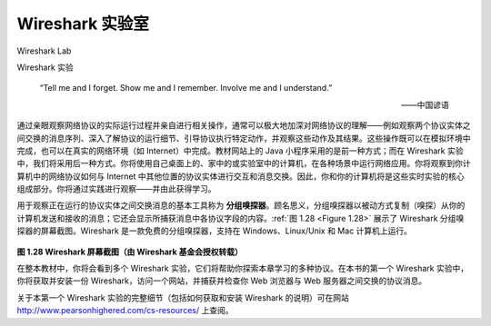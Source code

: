 .. _c1.lab:



Wireshark 实验室
=================

Wireshark Lab

Wireshark 实验

    “Tell me and I forget. Show me and I remember. Involve me and I understand.”

    ——中国谚语

通过亲眼观察网络协议的实际运行过程并亲自进行相关操作，通常可以极大地加深对网络协议的理解——例如观察两个协议实体之间交换的消息序列、深入了解协议的运行细节、引导协议执行特定动作，并观察这些动作及其结果。这些操作既可以在模拟环境中完成，也可以在真实的网络环境（如 Internet）中完成。教材网站上的 Java 小程序采用的是前一种方式；而在 Wireshark 实验中，我们将采用后一种方式。你将使用自己桌面上的、家中的或实验室中的计算机，在各种场景中运行网络应用。你将观察到你计算机中的网络协议如何与 Internet 中其他位置的协议实体进行交互和消息交换。因此，你和你的计算机将是这些实时实验的核心组成部分。你将通过实践进行观察——并由此获得学习。

用于观察正在运行的协议实体之间交换消息的基本工具称为 **分组嗅探器**。顾名思义，分组嗅探器以被动方式复制（嗅探）从你的计算机发送和接收的消息；它还会显示所捕获消息中各协议字段的内容。:ref:`图 1.28 <Figure 1.28>` 展示了 Wireshark 分组嗅探器的屏幕截图。Wireshark 是一款免费的分组嗅探器，支持在 Windows、Linux/Unix 和 Mac 计算机上运行。

.. _Figure 1.28:

.. figure:: ../img/108-0.png
   :align: center
   :name: A Wireshark screenshot (Wireshark screenshot reprinted by permission of the Wireshark Foundation.)

**图 1.28 Wireshark 屏幕截图（由 Wireshark 基金会授权转载）**

在整本教材中，你将会看到多个 Wireshark 实验，它们将帮助你探索本章学习的多种协议。在本书的第一个 Wireshark 实验中，你将获取并安装一份 Wireshark，访问一个网站，并捕获并检查你 Web 浏览器与 Web 服务器之间交换的协议消息。

关于本第一个 Wireshark 实验的完整细节（包括如何获取和安装 Wireshark 的说明）可在网站 http://www.pearsonhighered.com/cs-resources/ 上查阅。

.. toggle::

        “Tell me and I forget. Show me and I remember. Involve me and I understand.”

        -- Chinese proverb

    One’s understanding of network protocols can often be greatly deepened by seeing them
    in action and by playing around with them—observing the sequence of messages
    exchanged between two protocol entities, delving into the details of protocol operation,
    causing protocols to perform certain actions, and observing these actions and their
    consequences. This can be done in simulated scenarios or in a real network
    environment such as the Internet. The Java applets at the textbook Web site take the
    first approach. In the Wireshark labs, we’ll take the latter approach. You’ll run network
    applications in various scenarios using a computer on your desk, at home, or in a lab.
    You’ll observe the network protocols in your computer, interacting and exchanging
    messages with protocol entities executing elsewhere in the Internet. Thus, you and your
    computer will be an integral part of these live labs. You’ll observe—and you’ll learn—by
    doing.

    The basic tool for observing the messages exchanged between executing protocol
    entities is called a **packet sniffer**. As the name suggests, a packet sniffer passively
    copies (sniffs) messages being sent from and received by your computer; it also displays
    the contents of the various protocol fields of these captured messages. A screenshot of
    the Wireshark packet sniffer is shown in :ref:`Figure 1.28 <Figure 1.28>`. Wireshark is a free packet sniffer
    that runs on Windows, Linux/Unix, and Mac computers.

    .. figure:: ../img/108-0.png
    :align: center
    :name: A Wireshark screenshot (Wireshark screenshot reprinted by permission of the Wireshark Foundation.)

    **Figure 1.28 A Wireshark screenshot (Wireshark screenshot reprinted by permission of the Wireshark Foundation.)**

    Throughout the textbook, you will find Wireshark labs that allow you to explore a number
    of the protocols studied in the chapter. In this first Wireshark lab, you’ll obtain and install
    a copy of Wireshark, access a Web site, and capture and examine the protocol
    messages being exchanged between your Web browser and the Web server.

    You can find full details about this first Wireshark lab (including instructions about how to
    obtain and install Wireshark) at the Web site http://www.pearsonhighered.com/cs-resources/.